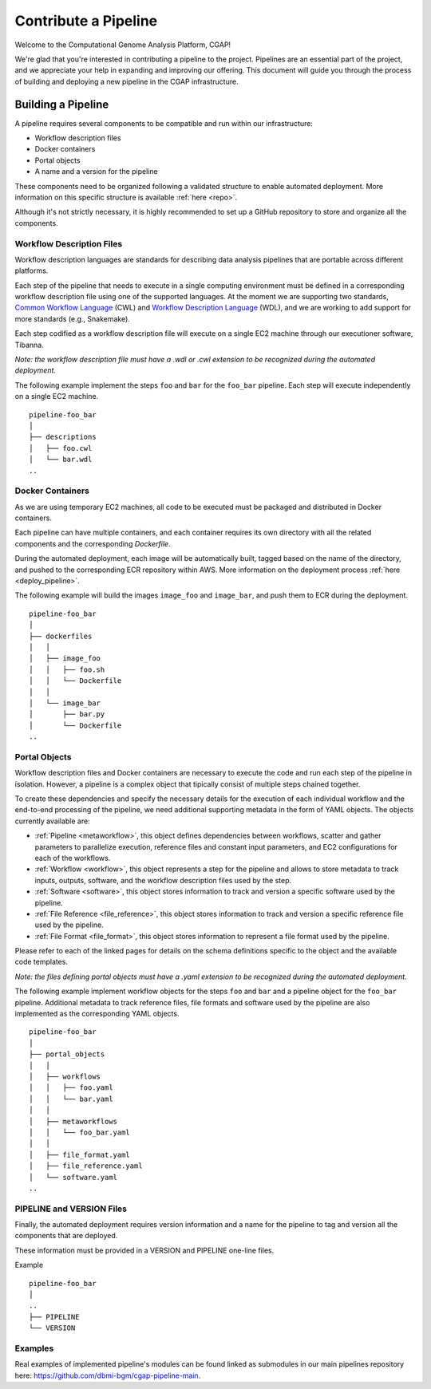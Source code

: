 .. _contribute_pipeline:

======================
Contribute a Pipeline
======================

Welcome to the Computational Genome Analysis Platform, CGAP!

We're glad that you're interested in contributing a pipeline to the project.
Pipelines are an essential part of the project, and we appreciate your help in expanding and improving our offering.
This document will guide you through the process of building and deploying a new pipeline in the CGAP infrastructure.


Building a Pipeline
^^^^^^^^^^^^^^^^^^^

A pipeline requires several components to be compatible and run within our infrastructure:

- Workflow description files
- Docker containers
- Portal objects
- A name and a version for the pipeline

These components need to be organized following a validated structure to enable automated deployment.
More information on this specific structure is available :ref:`here <repo>`.

Although it's not strictly necessary, it is highly recommended to set up a GitHub repository to store and organize all the components.


Workflow Description Files
--------------------------

Workflow description languages are standards for describing data analysis pipelines that are portable across different platforms.

Each step of the pipeline that needs to execute in a single computing environment must be defined in a corresponding workflow description file using one of the supported languages.
At the moment we are supporting two standards, `Common Workflow Language <https://www.commonwl.org>`__ (CWL) and `Workflow Description Language <https://openwdl.org>`__ (WDL), and we are working to add support for more standards (e.g., Snakemake).

Each step codified as a workflow description file will execute on a single EC2 machine through our executioner software, Tibanna.

*Note: the workflow description file must have a .wdl or .cwl extension to be recognized during the automated deployment.*

The following example implement the steps ``foo`` and ``bar`` for the ``foo_bar`` pipeline.
Each step will execute independently on a single EC2 machine.

::

  pipeline-foo_bar
  │
  ├── descriptions
  │   ├── foo.cwl
  │   └── bar.wdl
  ..


Docker Containers
-----------------

As we are using temporary EC2 machines, all code to be executed must be packaged and distributed in Docker containers.

Each pipeline can have multiple containers, and each container requires its own directory with all the related components and the corresponding *Dockerfile*.

During the automated deployment, each image will be automatically built, tagged based on the name of the directory, and pushed to the corresponding ECR repository within AWS.
More information on the deployment process :ref:`here <deploy_pipeline>`.

The following example will build the images ``image_foo`` and ``image_bar``, and push them to ECR during the deployment.

::

  pipeline-foo_bar
  │
  ├── dockerfiles
  │   │
  │   ├── image_foo
  │   │   ├── foo.sh
  │   │   └── Dockerfile
  │   │
  │   └── image_bar
  │       ├── bar.py
  │       └── Dockerfile
  ..


Portal Objects
--------------

Workflow description files and Docker containers are necessary to execute the code and run each step of the pipeline in isolation.
However, a pipeline is a complex object that tipically consist of multiple steps chained together.

To create these dependencies and specify the necessary details for the execution of each individual workflow and the end-to-end processing of the pipeline, we need additional supporting metadata in the form of YAML objects.
The objects currently available are:

- :ref:`Pipeline <metaworkflow>`,
  this object defines dependencies between workflows, scatter and gather parameters to parallelize execution, reference files and constant input parameters, and EC2 configurations for each of the workflows.
- :ref:`Workflow <workflow>`,
  this object represents a step for the pipeline and allows to store metadata to track inputs, outputs, software, and the workflow description files used by the step.
- :ref:`Software <software>`,
  this object stores information to track and version a specific software used by the pipeline.
- :ref:`File Reference <file_reference>`,
  this object stores information to track and version a specific reference file used by the pipeline.
- :ref:`File Format <file_format>`,
  this object stores information to represent a file format used by the pipeline.

Please refer to each of the linked pages for details on the schema definitions specific to the object and the available code templates.

*Note: the files defining portal objects must have a .yaml extension to be recognized during the automated deployment.*

The following example implement workflow objects for the steps ``foo`` and ``bar`` and a pipeline object for the ``foo_bar`` pipeline.
Additional metadata to track reference files, file formats and software used by the pipeline are also implemented as the corresponding YAML objects.

::

  pipeline-foo_bar
  │
  ├── portal_objects
  │   │
  │   ├── workflows
  │   │   ├── foo.yaml
  │   │   └── bar.yaml
  │   │
  │   ├── metaworkflows
  │   │   └── foo_bar.yaml
  │   │
  │   ├── file_format.yaml
  │   ├── file_reference.yaml
  │   └── software.yaml
  ..


PIPELINE and VERSION Files
--------------------------

Finally, the automated deployment requires version information and a name for the pipeline to tag and version all the components that are deployed.

These information must be provided in a VERSION and PIPELINE one-line files.

Example

::

  pipeline-foo_bar
  │
  ..
  ├── PIPELINE
  └── VERSION


Examples
--------

Real examples of implemented pipeline's modules can be found linked as submodules in our main pipelines repository here: https://github.com/dbmi-bgm/cgap-pipeline-main.
